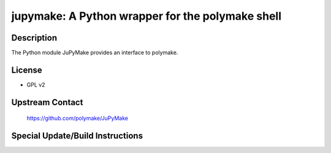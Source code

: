 jupymake: A Python wrapper for the polymake shell
=================================================

Description
-----------

The Python module JuPyMake provides an interface to polymake.

License
-------

-  GPL v2


Upstream Contact
----------------

   https://github.com/polymake/JuPyMake

Special Update/Build Instructions
---------------------------------
